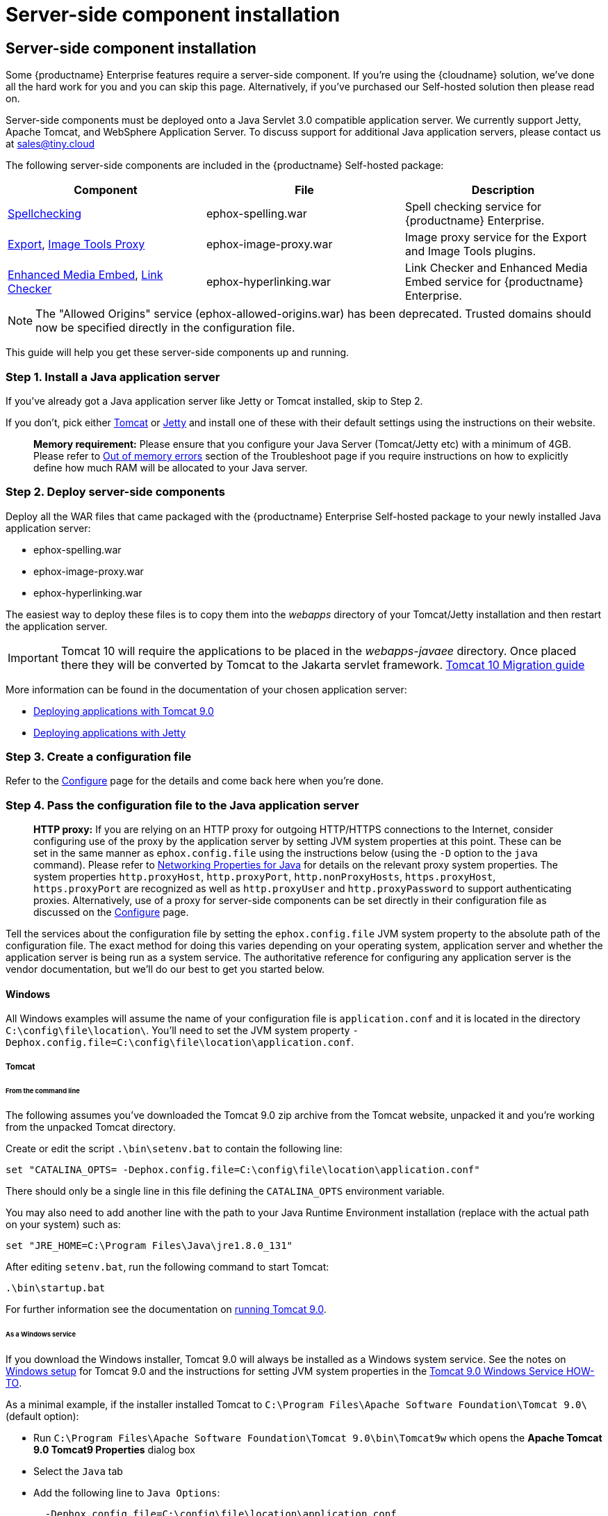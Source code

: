 = Server-side component installation
:description: Server-side components for premium plugins like spelling as-you-type.
:keywords: enterprise tinymcespellchecker spell check checker pro imagetools server

== Server-side component installation

Some {productname} Enterprise features require a server-side component. If you're using the {cloudname} solution, we've done all the hard work for you and you can skip this page. Alternatively, if you've purchased our Self-hosted solution then please read on.

Server-side components must be deployed onto a Java Servlet 3.0 compatible application server.  We currently support Jetty, Apache Tomcat, and WebSphere Application Server. To discuss support for additional Java application servers, please contact us at link:mailto:sales@tiny.cloud[sales@tiny.cloud]

The following server-side components are included in the {productname} Self-hosted package:

|===
| Component | File | Description

| link:{baseurl}/enterprise/check-spelling/[Spellchecking]
| ephox-spelling.war
| Spell checking service for {productname} Enterprise.

| link:{baseurl}/plugins/premium/export/[Export], link:{baseurl}/plugins/opensource/imagetools/[Image Tools Proxy]
| ephox-image-proxy.war
| Image proxy service for the Export and Image Tools plugins.

| link:{baseurl}/enterprise/embed-media/[Enhanced Media Embed], link:{baseurl}/enterprise/check-links/[Link Checker]
| ephox-hyperlinking.war
| Link Checker and Enhanced Media Embed service for {productname} Enterprise.
|===

NOTE: The "Allowed Origins" service (ephox-allowed-origins.war) has been deprecated. Trusted domains should now be specified directly in the configuration file.

This guide will help you get these server-side components up and running.

=== Step 1. Install a Java application server

If you've already got a Java application server like Jetty or Tomcat installed, skip to Step 2.

If you don't, pick either http://tomcat.apache.org/[Tomcat] or https://www.eclipse.org/jetty/[Jetty] and install one of these with their default settings using the instructions on their website.

____
*Memory requirement:* Please ensure that you configure your Java Server (Tomcat/Jetty etc) with a minimum of 4GB. Please refer to link:{baseurl}/enterprise/server/troubleshoot/#outofmemoryerrors[Out of memory errors] section of the Troubleshoot page if you require instructions on how to explicitly define how much RAM will be allocated to your Java server.
____

=== Step 2. Deploy server-side components

Deploy all the WAR files that came packaged with the {productname} Enterprise Self-hosted package to your newly installed Java application server:

* ephox-spelling.war
* ephox-image-proxy.war
* ephox-hyperlinking.war

The easiest way to deploy these files is to copy them into the _webapps_ directory of your Tomcat/Jetty installation and then restart the application server.

IMPORTANT: Tomcat 10 will require the applications to be placed in the _webapps-javaee_ directory. Once placed there they will be converted by Tomcat to the Jakarta servlet framework. https://tomcat.apache.org/migration-10.html#Specification_APIs[Tomcat 10 Migration guide]

More information can be found in the documentation of your chosen application server:

* https://tomcat.apache.org/tomcat-9.0-doc/deployer-howto.html[Deploying applications with Tomcat 9.0]
* https://www.eclipse.org/jetty/documentation/current/#configuring-deployment[Deploying applications with Jetty]

=== Step 3. Create a configuration file

Refer to the link:{baseurl}/enterprise/server/configure/[Configure] page for the details and come back here when you're done.

[[step4passtheconfigurationfiletothejavaapplicationserver]]
=== Step 4. Pass the configuration file to the Java application server

____
*HTTP proxy:* If you are relying on an HTTP proxy for outgoing HTTP/HTTPS connections to the Internet, consider configuring use of the proxy by the application server by setting JVM system properties at this point. These can be set in the same manner as `ephox.config.file` using the instructions below (using the `-D` option to the `java` command). Please refer to http://docs.oracle.com/javase/8/docs/api/java/net/doc-files/net-properties.html[Networking Properties for Java] for details on the relevant proxy system properties. The system properties `http.proxyHost`, `http.proxyPort`, `http.nonProxyHosts`, `https.proxyHost`, `https.proxyPort` are recognized as well as `http.proxyUser` and `http.proxyPassword` to support authenticating proxies. Alternatively, use of a proxy for server-side components can be set directly in their configuration file as discussed on the link:{baseurl}/enterprise/server/configure/#proxyoptional[Configure] page.
____

Tell the services about the configuration file by setting the `ephox.config.file` JVM system property to the absolute path of the configuration file. The exact method for doing this varies depending on your operating system, application server and whether the application server is being run as a system service. The authoritative reference for configuring any application server is the vendor documentation, but we'll do our best to get you started below.

==== Windows

All Windows examples will assume the name of your configuration file is `application.conf` and it is located in the directory `C:\config\file\location\`. You'll need to set the JVM system property `-Dephox.config.file=C:\config\file\location\application.conf`.

===== Tomcat

====== From the command line

The following assumes you've downloaded the Tomcat 9.0 zip archive from the Tomcat website, unpacked it and you're working from the unpacked Tomcat directory.

Create or edit the script `.\bin\setenv.bat` to contain the following line:

----
set "CATALINA_OPTS= -Dephox.config.file=C:\config\file\location\application.conf"
----

There should only be a single line in this file defining the `CATALINA_OPTS` environment variable.

You may also need to add another line with the path to your Java Runtime Environment installation (replace with the actual path on your system) such as:

----
set "JRE_HOME=C:\Program Files\Java\jre1.8.0_131"
----

After editing `setenv.bat`, run the following command to start Tomcat:

----
.\bin\startup.bat
----

For further information see the documentation on https://tomcat.apache.org/tomcat-9.0-doc/RUNNING.txt[running Tomcat 9.0].

====== As a Windows service

If you download the Windows installer, Tomcat 9.0 will always be installed as a Windows system service. See the notes on https://tomcat.apache.org/tomcat-9.0-doc/setup.html#Windows[Windows setup] for Tomcat 9.0 and the instructions for setting JVM system properties in the https://tomcat.apache.org/tomcat-9.0-doc/windows-service-howto.html[Tomcat 9.0 Windows Service HOW-TO].

As a minimal example, if the installer installed Tomcat to `C:\Program Files\Apache Software Foundation\Tomcat 9.0\` (default option):

* Run `C:\Program Files\Apache Software Foundation\Tomcat 9.0\bin\Tomcat9w` which opens the *Apache Tomcat 9.0 Tomcat9 Properties* dialog box
* Select the `Java` tab
* Add the following line to `Java Options`:
+
----
  -Dephox.config.file=C:\config\file\location\application.conf
 `

For other versions of Tomcat on Windows, check the Tomcat documentation for that version.

===== Jetty

====== From the command line

If you're following the instructions for https://www.eclipse.org/jetty/documentation/current/#quickstart-running-jetty[Starting Jetty] for Jetty 9.4.5, the path to the configuration file can simply be supplied as a command option:

----
java -D"ephox.config.file=C:\config\file\location\application.conf" -jar C:\jetty\install\directory\start.jar
----

For other versions of Jetty on Windows, check the Jetty documentation for that version.

====== As a Windows service

Follow the instructions in https://www.eclipse.org/jetty/documentation/current/#startup-windows-service[Startup via Windows Service] for Jetty 9.4.5. Remember to append the following snippet to the line beginning with `set PR_JVMOPTIONS` in your `install-jetty-service.bat` script:

----
;-Dephox.config.file="C:\config\file\location\application.conf"
----

NOTE: Check the `install-jetty-service.bat` has the correct paths to your Java installation. The service will fail to start with some rather unhelpful errors if the paths are incorrect.

For other versions of Jetty on Windows, check the Jetty documentation for that version.

==== Linux

All Linux examples will assume the name of your configuration file is `application.conf` and it is located in the directory `/config/file/location/`. You'll need to set the JVM system property `-Dephox.config.file=/config/file/location/application.conf`.

NOTE: If the path to your `application.conf` file has spaces in it, you must ensure you prefix each white space with an escape character (\). Example: ` -Dephox.config.file=/config/file/location/with/white\ space/application.conf`

Tomcat and/or Jetty can be obtained via the package manager for many Linux distributions. The commands for starting the service and the location of the configuration files will vary across distributions. If you installed an application server via the package manager, follow your distribution's documentation for configuring it.

===== Tomcat

The following assumes you've downloaded Tomcat 9.0 from the Tomcat website and unpacked the archive to `/opt/tomcat`.

For other versions of Tomcat on Linux, check the Tomcat documentation for that version.

If you've obtained Tomcat from your distribution's package manager, refer to your distribution's documentation for Tomcat.

====== From the command line

Create or edit the script `/opt/tomcat/bin/setenv.sh` to contain the following line:

----
CATALINA_OPTS=" -Dephox.config.file=/config/file/location/application.conf"
----

There should only be a single line in this file defining the `CATALINA_OPTS` environment variable.

After editing `setenv.sh`, run the following command to start Tomcat:

----
/opt/tomcat/bin/startup.sh
----

For further information see the documentation on https://tomcat.apache.org/tomcat-9.0-doc/RUNNING.txt[running Tomcat 9.0].

===== Jetty

The following assumes you've downloaded Jetty 9.4.5 from the Jetty website and unpacked the archive to `/opt/jetty`.

For other versions of Jetty on Linux, check the Jetty documentation for that version.

If you've obtained Jetty from your distribution's package manager, refer to your distribution's documentation for Jetty.

====== From the command line

The path to the configuration file can simply be supplied as a command option:

----
java -Dephox.config.file="/config/file/location/application.conf" -jar /opt/jetty/start.jar
----

====== As a Linux service

Assuming you've followed the instructions to https://www.eclipse.org/jetty/documentation/current/#startup-unix-service[Startup a Unix Service using jetty.sh] for Jetty 9.4.5, edit `/etc/default/jetty` and add the line:

----
JETTY_ARGS=" -Dephox.config.file=/config/file/location/application.conf"
----

There should only be a single line in this file defining the `JETTY_ARGS` variable.

[[step5restartthejavaapplicationserver]]
=== Step 5: Restart the Java application server

After you've completed the steps on this page to link:{baseurl}/enterprise/server/#step2deployserver-sidecomponents[Deploy server-side components], link:{baseurl}/enterprise/server/#step3createaconfigurationfile[Create a configuration file] and link:{baseurl}/enterprise/server/#step4passtheconfigurationfiletothejavaapplicationserver[Pass the configuration file to the Java application server], the application server may need to be restarted to pick up all your changes. Turn it off and on again now, just to be safe.

=== Step 6: Set up editor client instances to use the server-side functionality

Now that the server-side components deployed and running, you'll need to tell your {productname} instances where to find them:

* Set the {productname} `spellchecker_rpc_url` configuration property to the URL of the deployed server-side spelling component.
* Set the {productname} `imagetools_proxy` configuration property to the URL of the deployed server-side image proxy component.
* Set the {productname} `mediaembed_service_url` and `linkchecker_service_url` configuration properties to the URL of the deployed server-side linkchecker and media embed component.

This example assume your Java application server is running on port 80 (http) on `yourserver.example.com` and that all the server-side components are deployed to the same Java application server. Replace `yourserver.example.com` with the actual domain name or IP address of your server.

Example of {productname} client configuration:

[source, js]
----
tinymce.init({
  selector: 'textarea', // change this value according to your HTML
  toolbar: 'image',
  plugins: 'tinymcespellchecker image imagetools media mediaembed',
  spellchecker_rpc_url: 'http://yourserver.example.com/ephox-spelling/',
  imagetools_proxy: 'http://yourserver.example.com/ephox-image-proxy/1/image',
  mediaembed_service_url: 'http://yourserver.example.com/ephox-hyperlinking/',
  linkchecker_service_url: 'http://yourserver.example.com/ephox-hyperlinking/'
});
----
